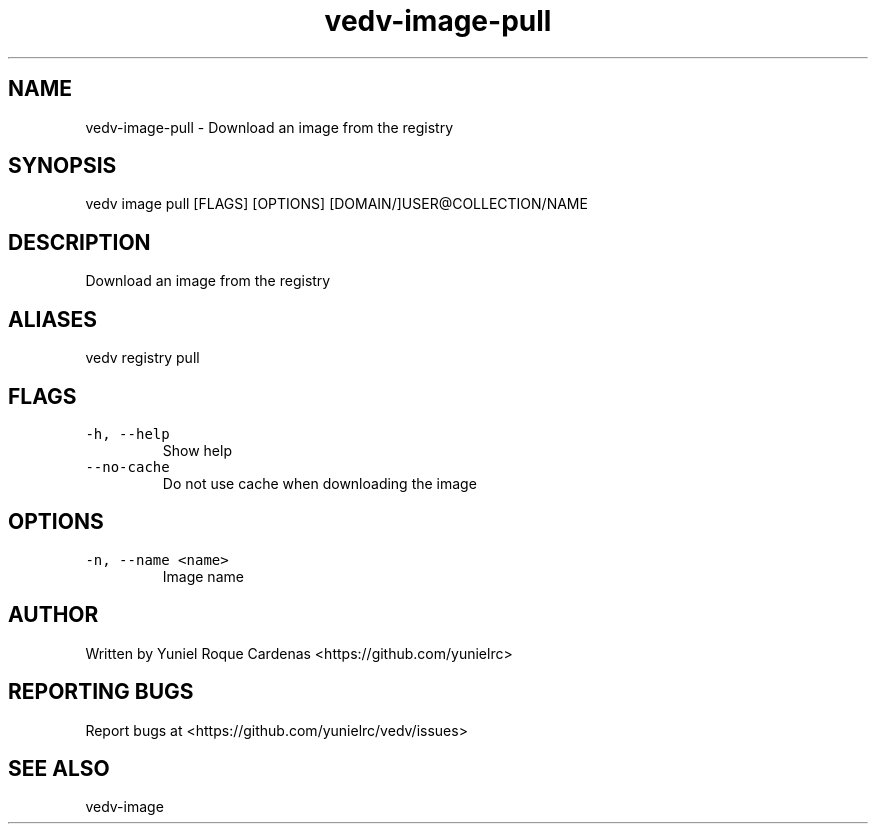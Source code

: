 .\" Automatically generated by Pandoc 3.1.2
.\"
.\" Define V font for inline verbatim, using C font in formats
.\" that render this, and otherwise B font.
.ie "\f[CB]x\f[]"x" \{\
. ftr V B
. ftr VI BI
. ftr VB B
. ftr VBI BI
.\}
.el \{\
. ftr V CR
. ftr VI CI
. ftr VB CB
. ftr VBI CBI
.\}
.TH "vedv-image-pull" "1" "" "" "Vedv User Manuals"
.hy
.SH NAME
.PP
vedv-image-pull - Download an image from the registry
.SH SYNOPSIS
.PP
vedv image pull [FLAGS] [OPTIONS] [DOMAIN/]USER\[at]COLLECTION/NAME
.SH DESCRIPTION
.PP
Download an image from the registry
.SH ALIASES
.PP
vedv registry pull
.SH FLAGS
.TP
\f[V]-h, --help\f[R]
Show help
.TP
\f[V]--no-cache\f[R]
Do not use cache when downloading the image
.SH OPTIONS
.TP
\f[V]-n, --name <name>\f[R]
Image name
.SH AUTHOR
.PP
Written by Yuniel Roque Cardenas <https://github.com/yunielrc>
.SH REPORTING BUGS
.PP
Report bugs at <https://github.com/yunielrc/vedv/issues>
.SH SEE ALSO
.PP
vedv-image
